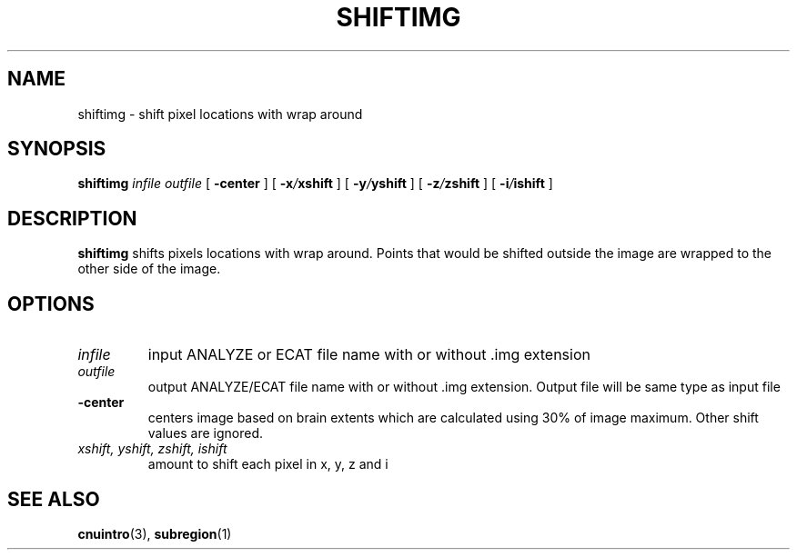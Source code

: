 .\" @(#)shiftimg.1;
.TH SHIFTIMG 1 "2 August 1994" "CNU Tools" "CNU Tools"
.SH NAME
shiftimg \- shift pixel locations with wrap around
.SH SYNOPSIS
.B shiftimg
.I infile
.I outfile
[
.B \-center
]
[
.BI \-x / xshift
]
[
.BI \-y / yshift
]
[
.BI \-z / zshift
]
[
.BI \-i / ishift
]
.SH DESCRIPTION
.LP
.B shiftimg
shifts pixels locations with wrap around. Points that would be shifted
outside the image are wrapped to the other side of the image.
.SH OPTIONS
.TP
.I infile
input ANALYZE or ECAT file name with or without .img extension
.TP
.I outfile
output ANALYZE/ECAT file name with or without .img extension. Output
file will be same type as input file
.TP
.B \-center
centers image based on brain extents which are calculated using 30% of
image maximum.  Other shift values are ignored.
.TP
.I xshift, yshift, zshift, ishift
amount to shift each pixel in x, y, z and i

.SH "SEE ALSO"
.BR cnuintro (3),
.BR subregion (1)

